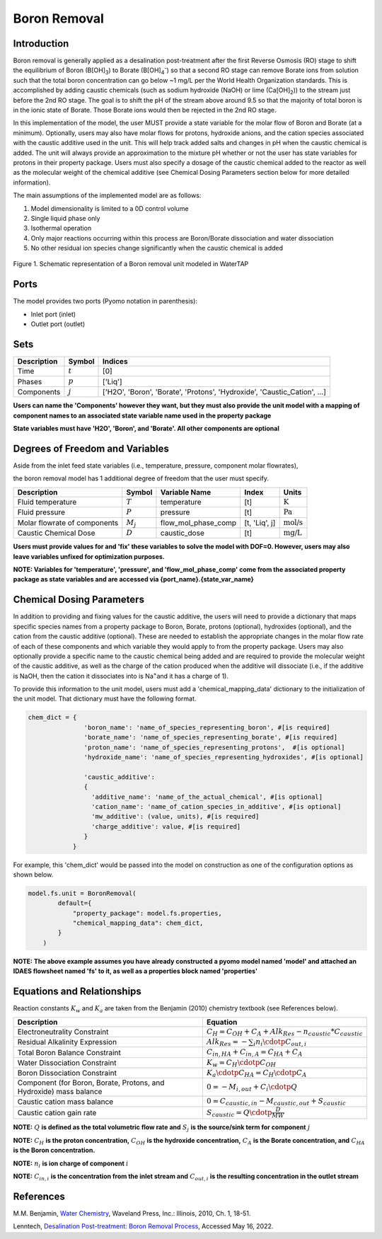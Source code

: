 Boron Removal
=============

Introduction
------------

Boron removal is generally applied as a desalination post-treatment after the first
Reverse Osmosis (RO) stage to shift the equilibrium of Boron (B[OH]\ :sub:`3`\) to Borate (B[OH]\ :sub:`4`\ :sup:`-`)
so that a second RO stage can remove Borate ions from solution such that the total boron
concentration can go below ~1 mg/L per the World Health Organization standards. This
is accomplished by adding caustic chemicals (such as sodium hydroxide (NaOH) or lime
(Ca[OH]\ :sub:`2`\)) to the stream just before the 2nd RO stage. The goal is to shift
the pH of the stream above around 9.5 so that the majority of total boron is in the
ionic state of Borate. Those Borate ions would then be rejected in the 2nd RO stage.

In this implementation of the model, the user MUST provide a state variable for the
molar flow of Boron and Borate (at a minimum). Optionally, users may also have molar
flows for protons, hydroxide anions, and the cation species associated with the caustic
additive used in the unit. This will help track added salts and changes in pH when
the caustic chemical is added. The unit will always provide an approximation to the
mixture pH whether or not the user has state variables for protons in their property
package. Users must also specify a dosage of the caustic chemical added to the reactor
as well as the molecular weight of the chemical additive (see Chemical Dosing Parameters
section below for more detailed information).

The main assumptions of the implemented model are as follows:

1) Model dimensionality is limited to a 0D control volume
2) Single liquid phase only
3) Isothermal operation
4) Only major reactions occurring within this process are Boron/Borate dissociation and water dissociation
5) No other residual ion species change significantly when the caustic chemical is added

.. figure:: ../../_static/unit_models/BoronRemovalDiagram.png
    :width: 600
    :align: center

    Figure 1. Schematic representation of a Boron removal unit modeled in WaterTAP

Ports
-----

The model provides two ports (Pyomo notation in parenthesis):

* Inlet port (inlet)
* Outlet port (outlet)

Sets
----
.. csv-table::
   :header: "Description", "Symbol", "Indices"

   "Time", ":math:`t`", "[0]"
   "Phases", ":math:`p`", "['Liq']"
   "Components", ":math:`j`", "['H2O', 'Boron', 'Borate', 'Protons', 'Hydroxide', 'Caustic_Cation', ...]"

**Users can name the 'Components' however they want, but they must also provide the unit model with a mapping of component names to an associated state variable name used in the property package**

**State variables must have 'H2O', 'Boron', and 'Borate'. All other components are optional**

Degrees of Freedom and Variables
--------------------------------
Aside from the inlet feed state variables (i.e., temperature, pressure, component molar flowrates),

the boron removal model has 1 additional degree of freedom that
the user must specify.

.. csv-table::
   :header: "Description", "Symbol", "Variable Name", "Index", "Units"

   "Fluid temperature", ":math:`T`", "temperature", "[t]", ":math:`\text{K}`"
   "Fluid pressure", ":math:`P`", "pressure", "[t]", ":math:`\text{Pa}`"
   "Molar flowrate of components", ":math:`M_j`", "flow_mol_phase_comp", "[t, 'Liq', j]", ":math:`\text{mol/s}`"
   "Caustic Chemical Dose", ":math:`D`", "caustic_dose", "[t]", ":math:`\text{mg/L}`"

**Users must provide values for and 'fix' these variables to solve the model with DOF=0. However, users may also leave variables unfixed for optimization purposes.**

**NOTE: Variables for 'temperature', 'pressure', and 'flow_mol_phase_comp' come from the associated property package as state variables and are accessed via {port_name}.{state_var_name}**


Chemical Dosing Parameters
--------------------------
In addition to providing and fixing values for the caustic additive, the users will
need to provide a dictionary that maps specific species names from a property package
to Boron, Borate, protons (optional), hydroxides (optional), and the cation from the
caustic additive (optional). These are needed to establish the appropriate changes in
the molar flow rate of each of these components and which variable they would apply to
from the property package. Users may also optionally provide a specific name to the
caustic chemical being added and are required to provide the molecular weight of the
caustic additive, as well as the charge of the cation produced when the additive will
dissociate (i.e., if the additive is NaOH, then the cation it dissociates into is
Na\ :sup:`+`\ and it has a charge of 1).

To provide this information to the unit model, users must add a 'chemical_mapping_data'
dictionary to the initialization of the unit model. That dictionary must have the
following format.

.. code-block::

   chem_dict = {
                  'boron_name': 'name_of_species_representing_boron', #[is required]
                  'borate_name': 'name_of_species_representing_borate', #[is required]
                  'proton_name': 'name_of_species_representing_protons',  #[is optional]
                  'hydroxide_name': 'name_of_species_representing_hydroxides', #[is optional]

                  'caustic_additive':
                  {
                    'additive_name': 'name_of_the_actual_chemical', #[is optional]
                    'cation_name': 'name_of_cation_species_in_additive', #[is optional]
                    'mw_additive': (value, units), #[is required]
                    'charge_additive': value, #[is required]
                  }
               }

For example, this 'chem_dict' would be passed into the model on construction as
one of the configuration options as shown below.

.. code-block::

    model.fs.unit = BoronRemoval(
            default={
                "property_package": model.fs.properties,
                "chemical_mapping_data": chem_dict,
            }
        )

**NOTE: The above example assumes you have already constructed a pyomo model named 'model' and attached an IDAES flowsheet named 'fs' to it, as well as a properties block named 'properties'**

Equations and Relationships
---------------------------
Reaction constants :math:`K_{w}` and :math:`K_{a}` are taken from the Benjamin (2010) chemistry
textbook (see References below).

.. csv-table::
   :header: "Description", "Equation"

   "Electroneutrality Constraint", ":math:`C_{H} = C_{OH} + C_{A} + Alk_{Res} - n_{caustic}*C_{caustic}`"
   "Residual Alkalinity Expression", ":math:`Alk_{Res} = -{\sum_{i} n_i \cdotp C_{out,i} }`"
   "Total Boron Balance Constraint", ":math:`C_{in,HA} + C_{in,A} = C_{HA} + C_{A}`"
   "Water Dissociation Constraint", ":math:`K_{w} = C_{H} \cdotp C_{OH}`"
   "Boron Dissociation Constraint", ":math:`K_{a} \cdotp C_{HA} = C_{H} \cdotp C_{A}`"
   "Component (for Boron, Borate, Protons, and Hydroxide) mass balance", ":math:`0 = - M_{i,out} + C_{i} \cdotp Q`"
   "Caustic cation mass balance", ":math:`0 = C_{caustic,in} - M_{caustic,out} + S_{caustic}`"
   "Caustic cation gain rate", ":math:`S_{caustic} = Q \cdotp \frac{D}{MW}`"

**NOTE:** :math:`Q` **is defined as the total volumetric flow rate and** :math:`S_{j}` **is the source/sink term for component** :math:`j`

**NOTE:** :math:`C_{H}` **is the proton concentration,** :math:`C_{OH}` **is the hydroxide concentration,** :math:`C_{A}` **is the Borate concentration, and** :math:`C_{HA}` **is the Boron concentration.**

**NOTE:** :math:`n_{i}` **is ion charge of component** :math:`i`

**NOTE:** :math:`C_{in,i}` **is the concentration from the inlet stream and** :math:`C_{out,i}` **is the resulting concentration in the outlet stream**

References
----------
M.M. Benjamin, `Water Chemistry <https://www.biblio.com/9781577666677>`_, Waveland Press,
Inc.: Illinois, 2010, Ch. 1, 18-51.

Lenntech, `Desalination Post-treatment: Boron Removal Process <https://www.lenntech.com/processes/desalination/post-treatment/post-treatments/boron-removal.htm>`_,
Accessed May 16, 2022.
